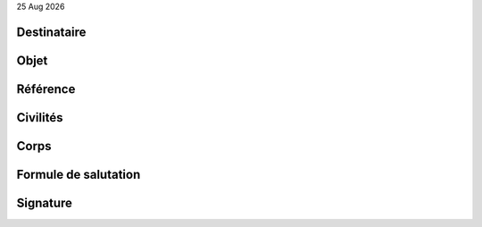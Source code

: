 |date|

Destinataire
============
.. editable::

Objet
=====
.. editable::

Référence
=========
.. editable::

Civilités
=========
.. editable::

Corps
=====
.. editable::

Formule de salutation
=====================
.. editable::

Signature
=========
.. editable::

.. |date| date:: %d %b %Y
